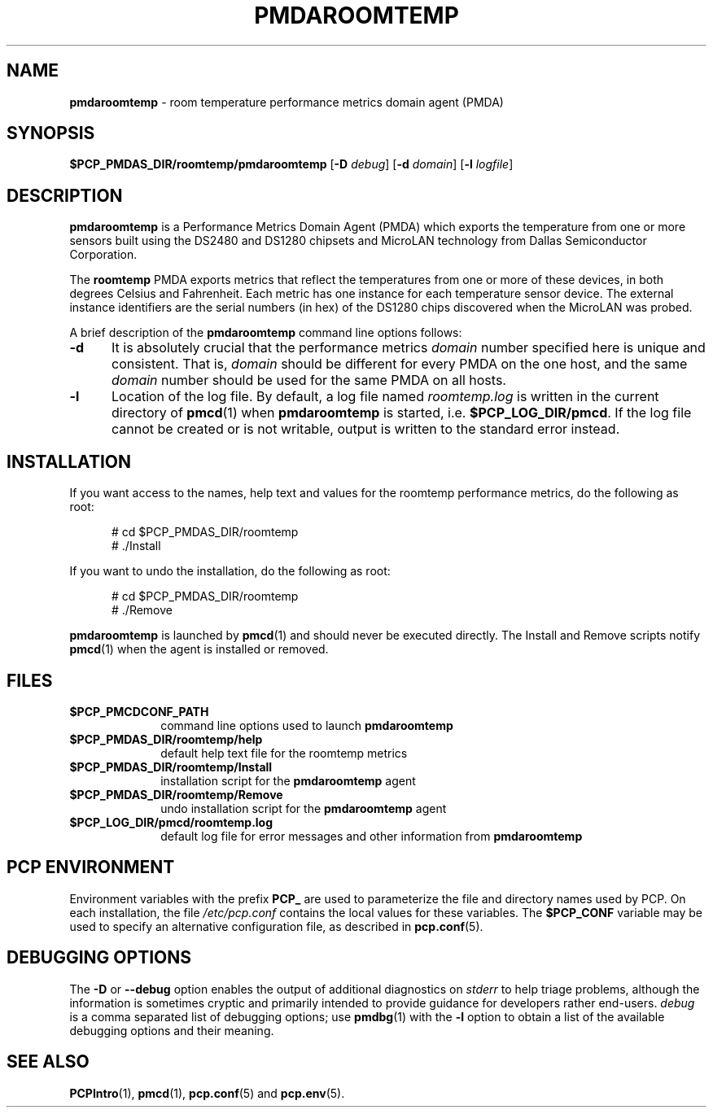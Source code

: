 '\"macro stdmacro
.\"
.\" Copyright (c) 2014 Red Hat.
.\"
.\" This program is free software; you can redistribute it and/or modify it
.\" under the terms of the GNU General Public License as published by the
.\" Free Software Foundation; either version 2 of the License, or (at your
.\" option) any later version.
.\"
.\" This program is distributed in the hope that it will be useful, but
.\" WITHOUT ANY WARRANTY; without even the implied warranty of MERCHANTABILITY
.\" or FITNESS FOR A PARTICULAR PURPOSE.  See the GNU General Public License
.\" for more details.
.\"
.TH PMDAROOMTEMP 1 "PCP" "Performance Co-Pilot"
.SH NAME
\f3pmdaroomtemp\f1 \- room temperature performance metrics domain agent (PMDA)
.SH SYNOPSIS
\f3$PCP_PMDAS_DIR/roomtemp/pmdaroomtemp\f1
[\f3\-D\f1 \f2debug\f1]
[\f3\-d\f1 \f2domain\f1]
[\f3\-l\f1 \f2logfile\f1]
.SH DESCRIPTION
.B pmdaroomtemp
is a Performance Metrics Domain Agent (PMDA) which exports the
temperature from one or more sensors built using the DS2480 and
DS1280 chipsets and MicroLAN technology from Dallas Semiconductor
Corporation.
.PP
The
.B roomtemp
PMDA exports metrics that reflect the temperatures from one or
more of these devices, in both degrees Celsius and Fahrenheit.
Each metric has one instance for each temperature sensor device.
The external instance identifiers are the serial numbers (in hex)
of the DS1280 chips discovered when the MicroLAN was probed.
.PP
A brief description of the
.B pmdaroomtemp
command line options follows:
.TP 5
.B \-d
It is absolutely crucial that the performance metrics
.I domain
number specified here is unique and consistent.
That is,
.I domain
should be different for every PMDA on the one host, and the same
.I domain
number should be used for the same PMDA on all hosts.
.TP
.B \-l
Location of the log file.  By default, a log file named
.I roomtemp.log
is written in the current directory of
.BR pmcd (1)
when
.B pmdaroomtemp
is started, i.e.
.BR $PCP_LOG_DIR/pmcd .
If the log file cannot
be created or is not writable, output is written to the standard error instead.
.SH INSTALLATION
If you want access to the names, help text and values for the roomtemp
performance metrics, do the following as root:
.PP
.ft CR
.nf
.in +0.5i
# cd $PCP_PMDAS_DIR/roomtemp
# ./Install
.in
.fi
.ft 1
.PP
If you want to undo the installation, do the following as root:
.PP
.ft CR
.nf
.in +0.5i
# cd $PCP_PMDAS_DIR/roomtemp
# ./Remove
.in
.fi
.ft 1
.PP
.B pmdaroomtemp
is launched by
.BR pmcd (1)
and should never be executed directly.
The Install and Remove scripts notify
.BR pmcd (1)
when the agent is installed or removed.
.SH FILES
.PD 0
.TP 10
.B $PCP_PMCDCONF_PATH
command line options used to launch
.B pmdaroomtemp
.TP 10
.B $PCP_PMDAS_DIR/roomtemp/help
default help text file for the roomtemp metrics
.TP 10
.B $PCP_PMDAS_DIR/roomtemp/Install
installation script for the
.B pmdaroomtemp
agent
.TP 10
.B $PCP_PMDAS_DIR/roomtemp/Remove
undo installation script for the
.B pmdaroomtemp
agent
.TP 10
.B $PCP_LOG_DIR/pmcd/roomtemp.log
default log file for error messages and other information from
.B pmdaroomtemp
.PD
.SH "PCP ENVIRONMENT"
Environment variables with the prefix
.B PCP_
are used to parameterize the file and directory names
used by PCP.
On each installation, the file
.I /etc/pcp.conf
contains the local values for these variables.
The
.B $PCP_CONF
variable may be used to specify an alternative
configuration file,
as described in
.BR pcp.conf (5).
.SH DEBUGGING OPTIONS
The
.B \-D
or
.B \-\-debug
option enables the output of additional diagnostics on
.I stderr
to help triage problems, although the information is sometimes cryptic and
primarily intended to provide guidance for developers rather end-users.
.I debug
is a comma separated list of debugging options; use
.BR pmdbg (1)
with the
.B \-l
option to obtain
a list of the available debugging options and their meaning.
.SH SEE ALSO
.BR PCPIntro (1),
.BR pmcd (1),
.BR pcp.conf (5)
and
.BR pcp.env (5).

.\" control lines for scripts/man-spell
.\" +ok+ pmdaroomtemp roomtemp
.\" +ok+ DS {from DS2480} chipsets MicroLAN
